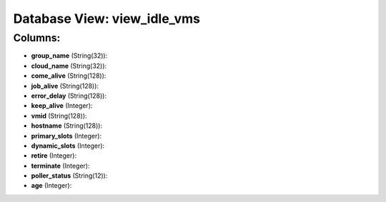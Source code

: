 .. File generated by /opt/cloudscheduler/utilities/schema_doc - DO NOT EDIT
..
.. To modify the contents of this file:
..   1. edit the template file ".../cloudscheduler/docs/schema_doc/views/view_idle_vms.yaml"
..   2. run the utility ".../cloudscheduler/utilities/schema_doc"
..

Database View: view_idle_vms
============================



Columns:
^^^^^^^^

* **group_name** (String(32)):


* **cloud_name** (String(32)):


* **come_alive** (String(128)):


* **job_alive** (String(128)):


* **error_delay** (String(128)):


* **keep_alive** (Integer):


* **vmid** (String(128)):


* **hostname** (String(128)):


* **primary_slots** (Integer):


* **dynamic_slots** (Integer):


* **retire** (Integer):


* **terminate** (Integer):


* **poller_status** (String(12)):


* **age** (Integer):


